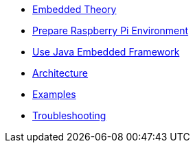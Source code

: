 * xref:theory.adoc[Embedded Theory]
* xref:board.adoc[Prepare Raspberry Pi Environment]
* xref:index.adoc[Use Java Embedded Framework]
* xref:architecture.adoc[Architecture]
* xref:examples.adoc[Examples]
* xref:troubleshooting.adoc[Troubleshooting]
